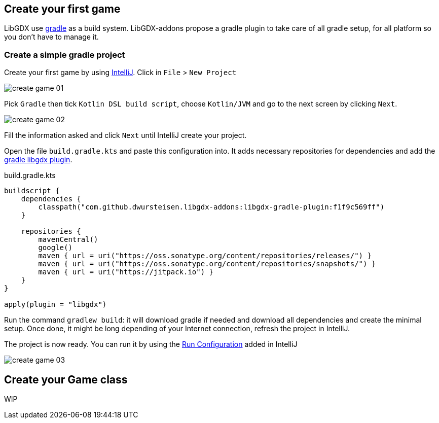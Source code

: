 == Create your first game

LibGDX use https://gradle.org[gradle] as a build system.
LibGDX-addons propose a gradle plugin to take care of all gradle setup, for all platform so you don't have to manage it.

=== Create a simple gradle project

Create your first game by using https://www.jetbrains.com/idea/[IntelliJ].
Click in `File` > `New Project`

image::media/create_game_01.png[]

Pick `Gradle` then tick `Kotlin DSL build script`, choose `Kotlin/JVM` and go to the next screen by clicking `Next`.

image::media/create_game_02.png[]

Fill the information asked and click `Next` until IntelliJ create your project.

Open the file `build.gradle.kts` and paste this configuration into.
It adds necessary repositories for dependencies and add the https://github.com/dwursteisen/libgdx-addons/tree/master/libgdx-gradle-plugin[gradle libgdx plugin].

.build.gradle.kts
[source,kotlin]
----

buildscript {
    dependencies {
        classpath("com.github.dwursteisen.libgdx-addons:libgdx-gradle-plugin:f1f9c569ff")
    }

    repositories {
        mavenCentral()
        google()
        maven { url = uri("https://oss.sonatype.org/content/repositories/releases/") }
        maven { url = uri("https://oss.sonatype.org/content/repositories/snapshots/") }
        maven { url = uri("https://jitpack.io") }
    }
}

apply(plugin = "libgdx")
----

Run the command `gradlew build`: it will download gradle if needed and download all dependencies and create the minimal setup.
Once done, it might be long depending of your Internet connection, refresh the project in IntelliJ.

The project is now ready. You can run it by using the
https://www.jetbrains.com/help/idea/creating-and-editing-run-debug-configurations.html[Run Configuration] added in IntelliJ

image::media/create_game_03.png[]

== Create your Game class

WIP 
